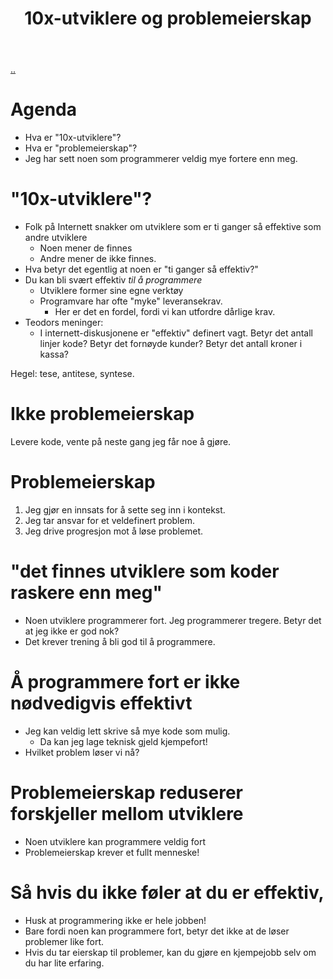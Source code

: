 :PROPERTIES:
:ID: 7119812a-aec7-4286-979e-34f92b3299ab
:END:
#+TITLE: 10x-utviklere og problemeierskap

[[file:..][..]]

* Agenda
- Hva er "10x-utviklere"?
- Hva er "problemeierskap"?
- Jeg har sett noen som programmerer veldig mye fortere enn meg.
* "10x-utviklere"?
- Folk på Internett snakker om utviklere som er ti ganger så effektive som andre utviklere
  - Noen mener de finnes
  - Andre mener de ikke finnes.
- Hva betyr det egentlig at noen er "ti ganger så effektiv?"
- Du kan bli svært effektiv /til å programmere/
  - Utviklere former sine egne verktøy
  - Programvare har ofte "myke" leveransekrav.
    - Her er det en fordel, fordi vi kan utfordre dårlige krav.
- Teodors meninger:
  - I internett-diskusjonene er "effektiv" definert vagt.
    Betyr det antall linjer kode?
    Betyr det fornøyde kunder?
    Betyr det antall kroner i kassa?

Hegel: tese, antitese, syntese.
* Ikke problemeierskap
Levere kode, vente på neste gang jeg får noe å gjøre.
* Problemeierskap
1. Jeg gjør en innsats for å sette seg inn i kontekst.
2. Jeg tar ansvar for et veldefinert problem.
3. Jeg drive progresjon mot å løse problemet.
* "det finnes utviklere som koder raskere enn meg"
- Noen utviklere programmerer fort.
  Jeg programmerer tregere.
  Betyr det at jeg ikke er god nok?
- Det krever trening å bli god til å programmere.
* Å programmere fort er ikke nødvedigvis effektivt
- Jeg kan veldig lett skrive så mye kode som mulig.
  - Da kan jeg lage teknisk gjeld kjempefort!
- Hvilket problem løser vi nå?
* Problemeierskap reduserer forskjeller mellom utviklere
- Noen utviklere kan programmere veldig fort
- Problemeierskap krever et fullt menneske!
* Så hvis du ikke føler at du er effektiv,
- Husk at programmering ikke er hele jobben!
- Bare fordi noen kan programmere fort, betyr det ikke at de løser problemer like fort.
- Hvis du tar eierskap til problemer, kan du gjøre en kjempejobb selv om du har lite erfaring.
